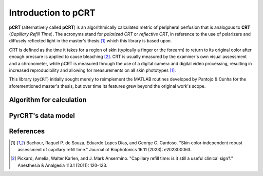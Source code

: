 ====================
Introduction to pCRT
====================

**pCRT** (alternatively called **pCRT**) is an algorithmically calculated
metric of peripheral perfusion that is analogous to **CRT** (*Capillary Refill
Time*). The acronyms stand for *polarized CRT* or *reflective CRT*, in
reference to the use of polarizers and diffusely reflected light in the
master's thesis [1]_ which this library is based upon.

CRT is defined as the time it takes for a region of skin (typically a finger
or the forearm) to return to its original color after enough pressure is
applied to cause bleaching [2]_. CRT is usually measured by the
examiner's own visual assessment and a chronometer, while pCRT is measured
through the use of a digital camera and digital video processing, resulting in
increased reproducibility and allowing for measurements on all skin phototypes
[1]_.

This library (``pyCRT``) initially sought merely to reimplement the MATLAB
routines developed by Pantojo & Cunha for the aforementioned master's thesis,
but over time its features grew beyond the original work's scope.


.. _algorithm:

Algorithm for calculation
=========================



PyrCRT's data model
===================


References
==========

.. [1] Bachour, Raquel P. de Souza, Eduardo Lopes Dias, and George C. Cardoso. "Skin‐color‐independent robust assessment of capillary refill time." Journal of Biophotonics 16.11 (2023): e202300063.
.. [2] Pickard, Amelia, Walter Karlen, and J. Mark Ansermino. "Capillary refill time: is it still a useful clinical sign?." Anesthesia & Analgesia 113.1 (2011): 120-123.
